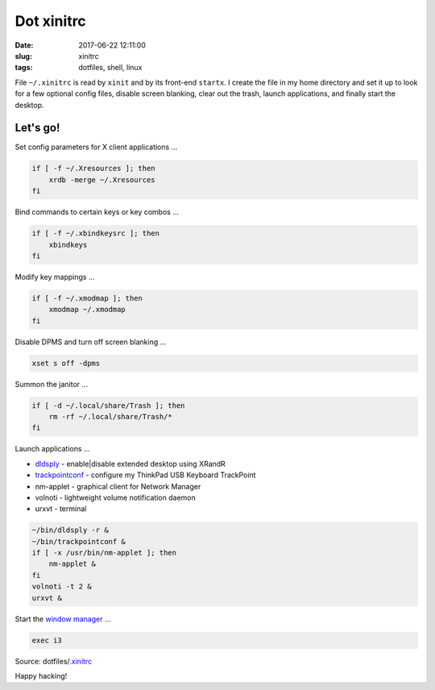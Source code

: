 ===========
Dot xinitrc
===========

:date: 2017-06-22 12:11:00
:slug: xinitrc
:tags: dotfiles, shell, linux

File ``~/.xinitrc`` is read by ``xinit`` and by its front-end ``startx``. I create the file in my home directory and set it up to look for a few optional config files, disable screen blanking, clear out the trash, launch applications, and finally start the desktop.

Let's go!
=========

Set config parameters for X client applications ...

.. code-block:: bash

    if [ -f ~/.Xresources ]; then
        xrdb -merge ~/.Xresources
    fi

Bind commands to certain keys or key combos ...

.. code-block:: bash

    if [ -f ~/.xbindkeysrc ]; then
        xbindkeys
    fi

Modify key mappings ...

.. code-block:: bash

    if [ -f ~/.xmodmap ]; then
        xmodmap ~/.xmodmap
    fi

Disable DPMS and turn off screen blanking ...

.. code-block:: bash

    xset s off -dpms

Summon the janitor ...

.. code-block:: bash

    if [ -d ~/.local/share/Trash ]; then
        rm -rf ~/.local/share/Trash/*
    fi

Launch applications ...

* `dldsply <https://github.com/vonbrownie/homebin/blob/master/dldsply>`_ - enable|disable extended desktop using XRandR
* `trackpointconf <https://github.com/vonbrownie/homebin/blob/master/trackpointconf>`_ - configure my ThinkPad USB Keyboard TrackPoint
* nm-applet - graphical client for Network Manager
* volnoti - lightweight volume notification daemon
* urxvt - terminal

.. code-block:: bash

    ~/bin/dldsply -r &
    ~/bin/trackpointconf &
    if [ -x /usr/bin/nm-applet ]; then
        nm-applet &
    fi
    volnoti -t 2 &
    urxvt &

Start the `window manager <http://www.circuidipity.com/i3-tiling-window-manager.html>`_ ...

.. code-block:: bash

    exec i3

Source: dotfiles/`.xinitrc <https://github.com/vonbrownie/dotfiles/blob/master/.xinitrc>`_

Happy hacking!
